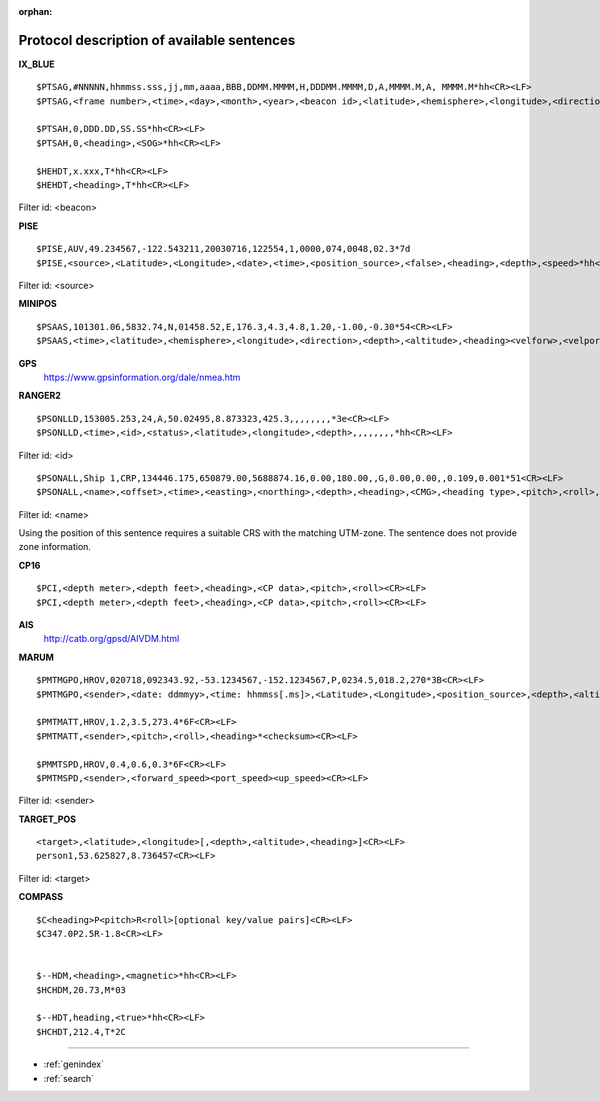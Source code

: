:orphan:

===========================================
Protocol description of available sentences
===========================================

.. index:: Protocol; IX_BLUE
 
**IX_BLUE**
::

  $PTSAG,#NNNNN,hhmmss.sss,jj,mm,aaaa,BBB,DDMM.MMMM,H,DDDMM.MMMM,D,A,MMMM.M,A, MMMM.M*hh<CR><LF>
  $PTSAG,<frame number>,<time>,<day>,<month>,<year>,<beacon id>,<latitude>,<hemisphere>,<longitude>,<direction>,<validity>,<calculated depth>,<sensor depth>*hh<CR><LF>

  $PTSAH,0,DDD.DD,SS.SS*hh<CR><LF>
  $PTSAH,0,<heading>,<SOG>*hh<CR><LF>

  $HEHDT,x.xxx,T*hh<CR><LF>
  $HEHDT,<heading>,T*hh<CR><LF>

Filter id: <beacon>

.. index:: Protocol; PISE

**PISE**
::

  $PISE,AUV,49.234567,-122.543211,20030716,122554,1,0000,074,0048,02.3*7d
  $PISE,<source>,<Latitude>,<Longitude>,<date>,<time>,<position_source>,<false>,<heading>,<depth>,<speed>*hh<CR><LF>

Filter id: <source>

.. index:: Protocol; MINIPOS

**MINIPOS**
::

  $PSAAS,101301.06,5832.74,N,01458.52,E,176.3,4.3,4.8,1.20,-1.00,-0.30*54<CR><LF>
  $PSAAS,<time>,<latitude>,<hemisphere>,<longitude>,<direction>,<depth>,<altitude>,<heading><velforw>,<velport>,<velup>*hh<CR><LF>
 
.. index:: Protocol; GPS
 
**GPS**
 https://www.gpsinformation.org/dale/nmea.htm

.. index:: Protocol; RANGER2

**RANGER2**
::

  $PSONLLD,153005.253,24,A,50.02495,8.873323,425.3,,,,,,,,*3e<CR><LF>
  $PSONLLD,<time>,<id>,<status>,<latitude>,<longitude>,<depth>,,,,,,,,*hh<CR><LF>

Filter id: <id>
::
  
  $PSONALL,Ship 1,CRP,134446.175,650879.00,5688874.16,0.00,180.00,,G,0.00,0.00,,0.109,0.001*51<CR><LF>
  $PSONALL,<name>,<offset>,<time>,<easting>,<northing>,<depth>,<heading>,<CMG>,<heading type>,<pitch>,<roll>,<velocity>,<pos accuratcity>,<depth accuracity>*hh<CR><LF>

Filter id: <name>

Using the position of this sentence requires a suitable CRS with the matching UTM-zone. The sentence does not provide zone information.
 
.. index:: Protocol; CP16

**CP16**
::

  $PCI,<depth meter>,<depth feet>,<heading>,<CP data>,<pitch>,<roll><CR><LF>
  $PCI,<depth meter>,<depth feet>,<heading>,<CP data>,<pitch>,<roll><CR><LF>

.. index:: Protocol; AIS

**AIS**
 http://catb.org/gpsd/AIVDM.html
 
.. index:: Protocol; MARUM
 
**MARUM**
::

  $PMTMGPO,HROV,020718,092343.92,-53.1234567,-152.1234567,P,0234.5,018.2,270*3B<CR><LF>
  $PMTMGPO,<sender>,<date: ddmmyy>,<time: hhmmss[.ms]>,<Latitude>,<Longitude>,<position_source>,<depth>,<altitude>,<heading>*hh<CR><LF>

  $PMTMATT,HROV,1.2,3.5,273.4*6F<CR><LF>
  $PMTMATT,<sender>,<pitch>,<roll>,<heading>*<checksum><CR><LF>
  
  $PMMTSPD,HROV,0.4,0.6,0.3*6F<CR><LF>
  $PMTMSPD,<sender>,<forward_speed><port_speed><up_speed><CR><LF>

Filter id: <sender>

**TARGET_POS**
::

  <target>,<latitude>,<longitude>[,<depth>,<altitude>,<heading>]<CR><LF>
  person1,53.625827,8.736457<CR><LF>

Filter id: <target>

**COMPASS**
::

  $C<heading>P<pitch>R<roll>[optional key/value pairs]<CR><LF>
  $C347.0P2.5R-1.8<CR><LF>


  $--HDM,<heading>,<magnetic>*hh<CR><LF>
  $HCHDM,20.73,M*03

  $--HDT,heading,<true>*hh<CR><LF>
  $HCHDT,212.4,T*2C

.. Indices and tables

==================

* :ref:`genindex`
* :ref:`search`

 